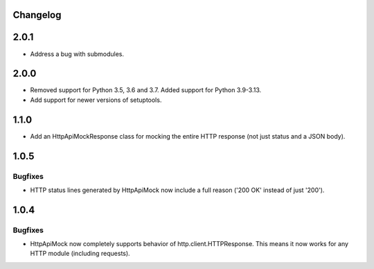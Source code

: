 .. :changelog:

Changelog
=========

2.0.1
=====

* Address a bug with submodules.

2.0.0
=====

* Removed support for Python 3.5, 3.6 and 3.7. Added support for Python 3.9-3.13.
* Add support for newer versions of setuptools.

1.1.0
=====

* Add an HttpApiMockResponse class for mocking the entire HTTP response (not just status and a JSON body).

1.0.5
=====

Bugfixes
--------

* HTTP status lines generated by HttpApiMock now include a full reason ('200 OK' instead of just '200').

1.0.4
=====

Bugfixes
--------

* HttpApiMock now completely supports behavior of http.client.HTTPResponse. This means it now works for any HTTP module (including requests).
